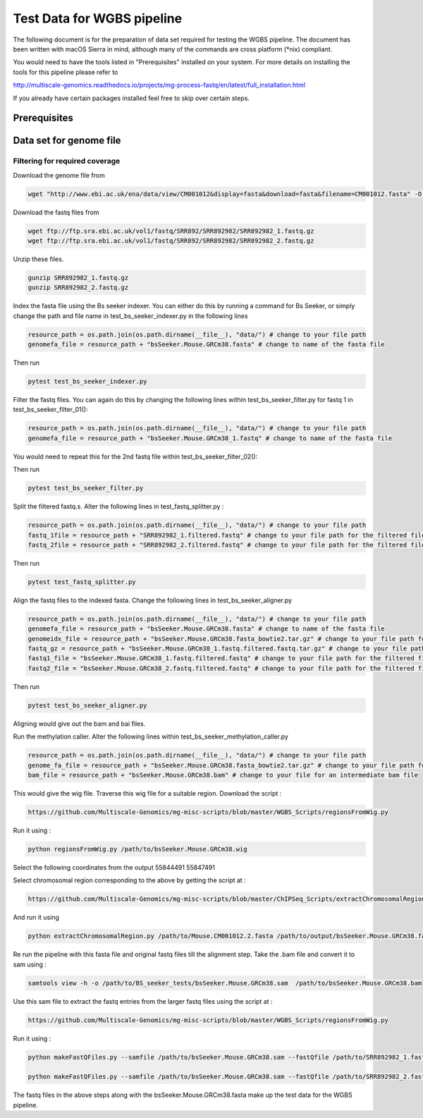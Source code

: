 Test Data for WGBS pipeline
===============================

The following document is for the preparation of data set required for testing the WGBS pipeline. The document has
been written with macOS Sierra in mind, although many of the commands are cross
platform (\*nix) compliant.

You would need to have the tools listed in "Prerequisites" installed on your system.
For more details on installing the tools for this pipeline please refer to

http://multiscale-genomics.readthedocs.io/projects/mg-process-fastq/en/latest/full_installation.html

If you already have certain packages installed feel free to skip over certain
steps. 

Prerequisites
-------------

.. code-block:: none
   :linenos:

   BS Seeker
   Samtools
   Bowtie indexer


Data set for genome file
------------------------

Filtering for required coverage
^^^^^^^^^^^^^^^^^^^^^^^^^^^^^^^

Download the genome file from

.. code-block:: none

     wget "http://www.ebi.ac.uk/ena/data/view/CM001012&display=fasta&download=fasta&filename=CM001012.fasta" -O Mouse.CM001012.2.fasta

Download the fastq files from

.. code-block:: none

   wget ftp://ftp.sra.ebi.ac.uk/vol1/fastq/SRR892/SRR892982/SRR892982_1.fastq.gz
   wget ftp://ftp.sra.ebi.ac.uk/vol1/fastq/SRR892/SRR892982/SRR892982_2.fastq.gz
   
Unzip these files.

.. code-block:: none

   gunzip SRR892982_1.fastq.gz
   gunzip SRR892982_2.fastq.gz
   

Index the fasta file using the Bs seeker indexer. You can either do this by running a command for Bs Seeker, or simply change the path and file name in test_bs_seeker_indexer.py in the following lines 

.. code-block:: none

   resource_path = os.path.join(os.path.dirname(__file__), "data/") # change to your file path 
   genomefa_file = resource_path + "bsSeeker.Mouse.GRCm38.fasta" # change to name of the fasta file 
   
   
Then run 

.. code-block:: none

   pytest test_bs_seeker_indexer.py
   

Filter the fastq files. You can again do this by changing the following lines within test_bs_seeker_filter.py for fastq 1 in test_bs_seeker_filter_01():

.. code-block:: none

   resource_path = os.path.join(os.path.dirname(__file__), "data/") # change to your file path 
   genomefa_file = resource_path + "bsSeeker.Mouse.GRCm38_1.fastq" # change to name of the fasta file 
   
   
You would need to repeat this for the 2nd fastq file within test_bs_seeker_filter_02():

Then run 

.. code-block:: none

   pytest test_bs_seeker_filter.py
   

Split the filtered fastq.s. Alter the following lines in test_fastq_splitter.py : 

.. code-block:: none

    resource_path = os.path.join(os.path.dirname(__file__), "data/") # change to your file path
    fastq_1file = resource_path + "SRR892982_1.filtered.fastq" # change to your file path for the filtered file
    fastq_2file = resource_path + "SRR892982_2.filtered.fastq" # change to your file path for the filtered file

Then run 

.. code-block:: none

   pytest test_fastq_splitter.py
       
    
Align the fastq files to the indexed fasta. Change the following lines in test_bs_seeker_aligner.py

.. code-block:: none

    resource_path = os.path.join(os.path.dirname(__file__), "data/") # change to your file path 
    genomefa_file = resource_path + "bsSeeker.Mouse.GRCm38.fasta" # change to name of the fasta file 
    genomeidx_file = resource_path + "bsSeeker.Mouse.GRCm38.fasta_bowtie2.tar.gz" # change to your file path for the indexed files
    fastq_gz = resource_path + "bsSeeker.Mouse.GRCm38_1.fastq.filtered.fastq.tar.gz" # change to your file path for the filtered/splitted files
    fastq1_file = "bsSeeker.Mouse.GRCm38_1.fastq.filtered.fastq" # change to your file path for the filtered file
    fastq2_file = "bsSeeker.Mouse.GRCm38_2.fastq.filtered.fastq" # change to your file path for the filtered file
    
        
Then run 

.. code-block:: none

   pytest test_bs_seeker_aligner.py
   

Aligning would give out the bam and bai files. 

Run the methylation caller. Alter the following lines within test_bs_seeker_methylation_caller.py

.. code-block:: none

    resource_path = os.path.join(os.path.dirname(__file__), "data/") # change to your file path 
    genome_fa_file = resource_path + "bsSeeker.Mouse.GRCm38.fasta_bowtie2.tar.gz" # change to your file path for the indexed files
    bam_file = resource_path + "bsSeeker.Mouse.GRCm38.bam" # change to your file for an intermediate bam file
    

This would give the wig file. Traverse this wig file for a suitable region. Download the script : 

.. code-block:: none

   https://github.com/Multiscale-Genomics/mg-misc-scripts/blob/master/WGBS_Scripts/regionsFromWig.py
   
Run it using : 

.. code-block:: none

   python regionsFromWig.py /path/to/bsSeeker.Mouse.GRCm38.wig
   
Select the following coordinates from the output 55844491 55847491

Select chromosomal region corresponding to the above by getting the script at : 

.. code-block:: none

   https://github.com/Multiscale-Genomics/mg-misc-scripts/blob/master/ChIPSeq_Scripts/extractChromosomalRegion.py

And run it using 

.. code-block:: none

   python extractChromosomalRegion.py /path/to/Mouse.CM001012.2.fasta /path/to/output/bsSeeker.Mouse.GRCm38.fasta 55844491 55847491


Re run the pipeline with this fasta file and original fastq files till the alignment step. Take the .bam file and convert it to sam using : 

.. code-block:: none

   samtools view -h -o /path/to/BS_seeker_tests/bsSeeker.Mouse.GRCm38.sam  /path/to/bsSeeker.Mouse.GRCm38.bam
   
Use this sam file to extract the fastq entries from the larger fastq files using the script at : 

.. code-block:: none

   https://github.com/Multiscale-Genomics/mg-misc-scripts/blob/master/WGBS_Scripts/regionsFromWig.py

Run it using :
   
.. code-block:: none

   python makeFastQFiles.py --samfile /path/to/bsSeeker.Mouse.GRCm38.sam --fastQfile /path/to/SRR892982_1.fastq --pathToOutput /path/to/output/ --fastqOut bsSeeker.Mouse.GRCm38_1.fastq
   
   python makeFastQFiles.py --samfile /path/to/bsSeeker.Mouse.GRCm38.sam --fastQfile /path/to/SRR892982_2.fastq --pathToOutput /path/to/output/ --fastqOut bsSeeker.Mouse.GRCm38_2.fastq

   
The fastq files in the above steps along with the bsSeeker.Mouse.GRCm38.fasta make up the test data for the WGBS pipeline.
